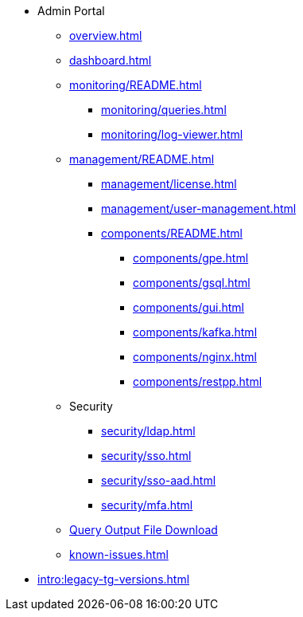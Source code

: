 * Admin Portal
** xref:overview.adoc[]
** xref:dashboard.adoc[]
** xref:monitoring/README.adoc[]
*** xref:monitoring/queries.adoc[]
*** xref:monitoring/log-viewer.adoc[]
** xref:management/README.adoc[]
*** xref:management/license.adoc[]
*** xref:management/user-management.adoc[]
*** xref:components/README.adoc[]
**** xref:components/gpe.adoc[]
**** xref:components/gsql.adoc[]
**** xref:components/gui.adoc[]
**** xref:components/kafka.adoc[]
**** xref:components/nginx.adoc[]
**** xref:components/restpp.adoc[]
** Security
*** xref:security/ldap.adoc[]
*** xref:security/sso.adoc[]
*** xref:security/sso-aad.adoc[]
*** xref:security/mfa.adoc[]
** xref:gsql-output-file.adoc[Query Output File Download]
** xref:known-issues.adoc[]
* xref:intro:legacy-tg-versions.adoc[]